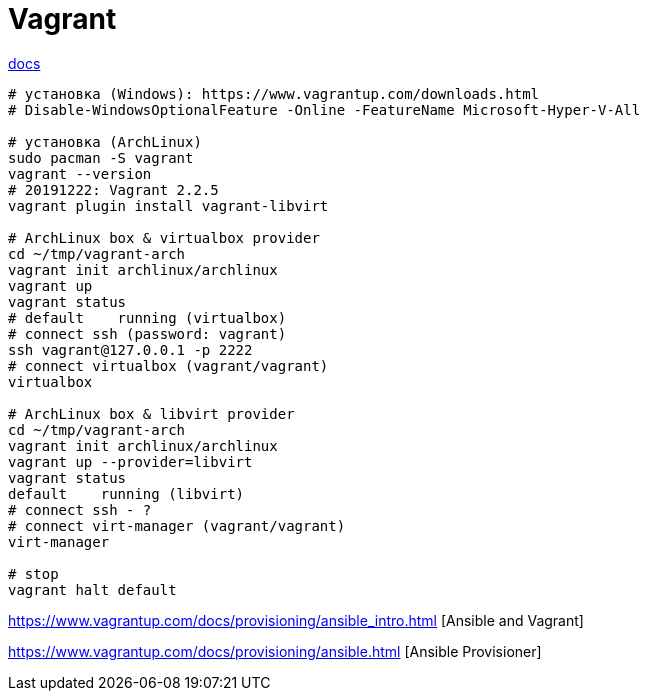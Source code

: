 = Vagrant

https://www.vagrantup.com/docs/[docs]

```
# установка (Windows): https://www.vagrantup.com/downloads.html
# Disable-WindowsOptionalFeature -Online -FeatureName Microsoft-Hyper-V-All

# установка (ArchLinux)
sudo pacman -S vagrant
vagrant --version
# 20191222: Vagrant 2.2.5
vagrant plugin install vagrant-libvirt

# ArchLinux box & virtualbox provider 
cd ~/tmp/vagrant-arch
vagrant init archlinux/archlinux
vagrant up
vagrant status
# default    running (virtualbox)
# connect ssh (password: vagrant)
ssh vagrant@127.0.0.1 -p 2222
# connect virtualbox (vagrant/vagrant)
virtualbox

# ArchLinux box & libvirt provider 
cd ~/tmp/vagrant-arch
vagrant init archlinux/archlinux
vagrant up --provider=libvirt
vagrant status
default    running (libvirt)
# connect ssh - ?
# connect virt-manager (vagrant/vagrant)
virt-manager

# stop
vagrant halt default
```

https://www.vagrantup.com/docs/provisioning/ansible_intro.html [Ansible and Vagrant]

https://www.vagrantup.com/docs/provisioning/ansible.html [Ansible Provisioner]
